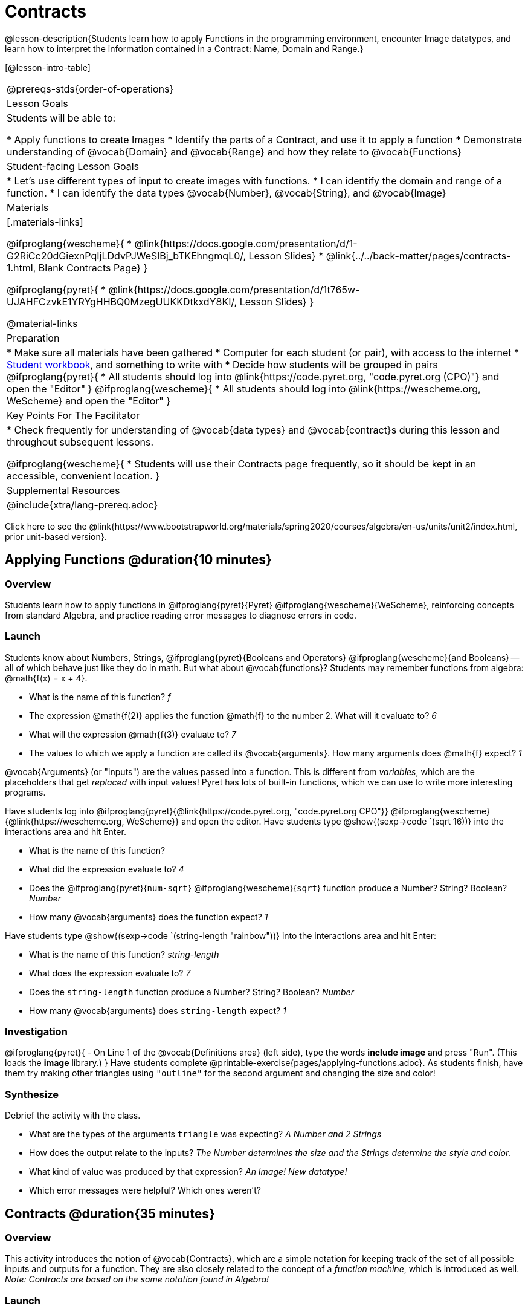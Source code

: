 = Contracts

@lesson-description{Students learn how to apply Functions in the programming environment, encounter Image datatypes, and learn how to interpret the information contained in a Contract: Name, Domain and Range.}

[@lesson-intro-table]
|===
@prereqs-stds{order-of-operations}
| Lesson Goals
| Students will be able to:


* Apply functions to create Images
* Identify the parts of a Contract, and use it to apply a function
* Demonstrate understanding of @vocab{Domain} and @vocab{Range} and how they relate to @vocab{Functions}

| Student-facing Lesson Goals
|

* Let's use different types of input to create images with functions.
* I can identify the domain and range of a function.
* I can identify the data types @vocab{Number}, @vocab{String}, and @vocab{Image}

| Materials
|[.materials-links]

@ifproglang{wescheme}{
* @link{https://docs.google.com/presentation/d/1-G2RiCc20dGiexnPqIjLDdvPJWeSlBj_bTKEhngmqL0/, Lesson Slides}
* @link{../../back-matter/pages/contracts-1.html, Blank Contracts Page}
}

@ifproglang{pyret}{
* @link{https://docs.google.com/presentation/d/1t765w-UJAHFCzvkE1YRYgHHBQ0MzegUUKKDtkxdY8KI/, Lesson Slides}
}


@material-links

| Preparation
|
* Make sure all materials have been gathered
* Computer for each student (or pair), with access to the
internet
* link:{pathwayrootdir}/workbook/workbook.pdf[Student workbook], and something to write with
* Decide how students will be grouped in pairs
@ifproglang{pyret}{
* All students should log into @link{https://code.pyret.org, "code.pyret.org (CPO)"} and open the "Editor"
}
@ifproglang{wescheme}{
* All students should log into @link{https://wescheme.org, WeScheme} and open the "Editor"
}

| Key Points For The Facilitator
|
* Check frequently for understanding of @vocab{data types} and @vocab{contract}s during this lesson and throughout subsequent lessons.

@ifproglang{wescheme}{
* Students will use their Contracts page frequently, so it should be kept in an accessible, convenient location.
}

| Supplemental Resources
|

@include{xtra/lang-prereq.adoc}
|===

[.old-materials]
Click here to see the @link{https://www.bootstrapworld.org/materials/spring2020/courses/algebra/en-us/units/unit2/index.html, prior unit-based version}.

== Applying Functions @duration{10 minutes}

=== Overview
Students learn how to apply functions in 
	@ifproglang{pyret}{Pyret} 
	@ifproglang{wescheme}{WeScheme}, 
reinforcing concepts from standard Algebra, and practice reading error messages to diagnose errors in code.

=== Launch
Students know about Numbers, Strings, 
	@ifproglang{pyret}{Booleans and Operators} 
	@ifproglang{wescheme}{and Booleans}
-- all of which behave just like they do in math. But what about @vocab{functions}? Students may remember functions from algebra: @math{f(x) = x + 4}.

[.lesson-instruction]
- What is the name of this function? _f_
- The expression @math{f(2)} applies the function @math{f} to the number 2. What will it evaluate to? _6_
- What will the expression @math{f(3)} evaluate to? _7_
- The values to which we apply a function are called its @vocab{arguments}. How many arguments does @math{f} expect? _1_

@vocab{Arguments} (or "inputs") are the values passed into a function. This is different from _variables_, which are the placeholders that get _replaced_ with input values! Pyret has lots of built-in functions, which we can use to write more interesting programs. 

[.lesson-instruction]
--
Have students log into  
@ifproglang{pyret}{@link{https://code.pyret.org, "code.pyret.org CPO"}}
@ifproglang{wescheme}{@link{https://wescheme.org, WeScheme}}
and open the editor. 
Have students type @show{(sexp->code `(sqrt 16))} into the interactions area and hit Enter.

- What is the name of this function? 
- What did the expression evaluate to? _4_
- Does the @ifproglang{pyret}{`num-sqrt`} @ifproglang{wescheme}{`sqrt`} function produce a Number? String? Boolean? _Number_
- How many @vocab{arguments} does the function expect? _1_

Have students type @show{(sexp->code `(string-length "rainbow"))} into the interactions area and hit Enter: 

- What is the name of this function? _string-length_
- What does the expression evaluate to? _7_
- Does the `string-length` function produce a Number? String? Boolean? _Number_
- How many @vocab{arguments} does `string-length` expect? _1_
--

=== Investigation
[.lesson-instruction]
@ifproglang{pyret}{
- On Line 1 of the @vocab{Definitions area} (left side), type the words *include image* and press "Run". (This loads the *image* library.)
}
Have students complete @printable-exercise{pages/applying-functions.adoc}. As students finish, have them try making other triangles using `"outline"` for the second argument and changing the size and color! 

=== Synthesize
Debrief the activity with the class. 

- What are the types of the arguments `triangle` was expecting? _A Number and 2 Strings_
- How does the output relate to the inputs? _The Number determines the size and the Strings determine the style and color._
- What kind of value was produced by that expression? _An Image! New datatype!_ 
- Which error messages were helpful? Which ones weren't?

== Contracts @duration{35 minutes}

=== Overview

This activity introduces the notion of @vocab{Contracts}, which are a simple notation for keeping track of the set of all possible inputs and outputs for a function. They are also closely related to the concept of a _function machine_, which is introduced as well. __Note: Contracts are based on the same notation found in Algebra!__

=== Launch

When students typed @show{(sexp->code `(triangle 50 "solid" "red"))} 
into the editor, they created an example of a new Datatype, called an _Image_.

The `triangle` function can make lots of different triangles! The size, style and color are all determined by the specific inputs provided in the code, but, if we don't provide the function with a number and two strings to define those parameters, we will get an error message instead of a triangle.

As you can imagine, there are many other functions for making images, each with a different set of arguments. For each of these functions, we need to keep track of three things:

. *Name* -- the name of the function, which we type in whenever we want to use it
. *Domain* -- the type of data we give to the function (names and
  Types!), written between parentheses and separated by commas
. *Range* -- the type of data the function produces

Contracts tell us a lot about how to use a function. In fact, we can figure out how to use functions we've never seen before, just by looking at the contract! Most of the time, error messages occur when we've accidentally broken a contract.

Contracts don't tell us _specific_ inputs. They tell us the _@vocab{Datatype}_ of input a function needs. For example, a Contract wouldn’t say that addition requires "3 and 4". Addition works on more than just those two inputs! Instead, it would tells us that addition requires "two Numbers". When we _use_ a Contract, we plug specific numbers or strings into the expression we are coding.

[.lesson-point]
Contracts are general. Expressions are specific.

[.lesson-instruction]
*Optional:* Have students make a @printable-exercise{pages/frayer-model.pdf, Domain and Range Frayer model} and use the visual organizer to explain the concepts of Domain and Range in their own words.



Let’s take a look at the Name, Domain, and Range of the functions we've seen before:

[.text-center]
*A Sample Contracts Table*

++++
<style>
.inlineContractTable {width: 60%; margin: auto;}
.inlineContractTable tbody .tableblock{ padding: 0px; margin: 0px; }
</style>
++++

[.inlineContractTable, cols="6,1,8,1,2", options="header", grid="rows"]
|===
| Name 					|	| Domain				|		| Range
@ifproglang{wescheme}{
|`;` `+`				| :	| `Number Number` 		|	->	| `Number`
|`;` `-` 				| :	| `Number Number` 		|	->	| `Number`
|`;` `sqr`				| :	| `Number`  			|	->	| `Number`
|`;` `sqrt`				| :	| `Number` 				|	->	| `Number`
|`;` `string-length`	| :	| `String` 				|	->	| `Number`
|`;` `triangle`			| : | `Number String String`|	->	| `Image`
}
@ifproglang{pyret}{
|`#` `num-sqr`			| ::| `Number`  			|	->	| `Number`
|`#` `num-sqrt`			| ::| `Number` 				|	->	| `Number`
|`#` `string-length`	| ::| `String`				|	->	| `Number`
|`#` `triangle`			| ::| `Number String String`|	->	| `Image`
}
|===


Memorizing contracts is hard, and why memorize when we can just keep a log of them! Let's write them down so we can use them later! At the back of your workbook, you'll find pages with space to write down every contract you see in this course.
	
	@ifproglang{wescheme}{
 	Write the contracts for `+`, `-`, `*`, `/`, `sqr`, `sqrt` and `string-length` into the Contracts page.
	}
	@ifproglang{pyret}{
	- Write the contracts for `num-sqr`, `num-sqrt`, and `string-length` into the Contracts page.
	}

Open the editor and write code for expressions that satisfy each of these contracts. When you've got a figure building, *record the code in the empty line beneath each contract*. These pages will become your reference for the remainder of the class!

Here’s an example of another function. Type the code into the Interactions Area to see what it does. Can you figure out the contract, based on the example? 

`string-contains("apples, pears, milk", "pears")`

Once you figure it out, add it to your contracts page!

[.lesson-point]
When the input matches what the function consumes, the function produces the output we expect.

*Where else have you heard the word "contract"?  How can you connect that meaning to contracts in programming?*

_An actor signs a contract agreeing to perform in a film in exchange for compensation, a contractor makes an agreement with a homeowner to build or repair something in a set amount of time for compensation, or a parent agrees to pizza for dinner in exchange for the child completing their chores. Similarly, a contract in programming is an *agreement* between what the function is given and what it produces._

=== Investigate
[.lesson-instruction]
Complete pages @printable-exercise{pages/practicing-contracts.adoc}, @printable-exercise{pages/matching-expressions.adoc}, @printable-exercise{pages/reading-for-domain-and-range.adoc} and @ifproglang{pyret}{@online-exercise{https://teacher.desmos.com/activitybuilder/custom/5fc5415a24be4c0d054d73b2, Matching Expressions and Contracts ONCE WE DECIDE ON CONTRACTS, FIX THIS ACTIVITY and PUBLISH THE LINK}
} @ifproglang{wescheme}{https://teacher.desmos.com/activitybuilder/custom/6043cb3561acbf05f5863155, ONCE WE DECIDE ON CONTRACTS, FIX THIS ACTIVITY and PUBLISH THE LINK} to get some practice working with Contracts.

=== Synthesize

- What is the difference between a value like `17` and a type like `Number`?
- For each expression where a function is given inputs, how many outputs are there? _For each collection of inputs that we give a function there is exactly one output._


== Exploring Image Functions & Writing Contracts @duration{20 minutes}

=== Overview
This activity digs deeper into Contracts, and has students create their own Contracts trackers to take ownership of the concept and create an artifact they can refer back to.  Students explore functions, producing all sorts of simple geometric shapes and images in the process. Making images is highly motivating, and encourages students to get better at both reading error messages and persisting in catching bugs.

=== Launch

[.strategy-box, cols="1", grid="none", stripes="none"]
|===
|
@span{.title}{Error Messages}

The error messages in this environment are _designed_ to be as student-friendly as possible. Encourage students to read these messages aloud to one another, and ask them what they think the error message _means_. By explicitly drawing their attention to errors, you will be setting them up to be more independent in the next activity!
|===

How to diagnose and fix errors is a skill you will be developing throughout this class. Some of these errors will be _syntax errors_: a missing comma, an unclosed string, etc. All the other errors are _contract errors_. If you see an error and you know the syntax is right, ask yourself these two questions:

- What is the function that is generating that error?
- What is the contract for that function?
- Is the function getting what it needs, according to its Domain?

Suppose we had never seen `star` before. How could we figure out how to use it, using the helpful error messages?

- Type `star` into the Interactions Area and hit "Enter". What did you get back? What does that mean? _There is something called "star", and the computer knows it's a function!_

- If it's a function, we know that it will need an open parentheses and at least one input. Have students try @show{(sexp->code `(star 50))} 

- What error did we get? What _hint_ does it give us about how to use this function? _`star` has three elements in its Domain_

- What happens if I don't give it those things?
_We won't get the star we want, we'll probably get an error!_

- If I give `star` what it needs, what do I get in return?
_An Image of the star that matches the arguments_

- What is the contract for star?  _Star : Number String String : Image_

- The contract for `square` also has Number String String as the Domain and Image as the Range. Does that mean the contracts the same? _No! The domain and range are the same, but the function name is different... and that's important because the `star` function does something very different with the inputs given than what the `square` function does!_

=== Investigate
[.lesson-instruction]
Have students turn to the contracts pages in the back of their workbook and experiment in the editor to write code and figure out contracts for each of the shapes whose functions are listed. (If needed, you can print a copy of these @link{../../resources/contracts.pdf, contracts pages}.

[.strategy-box, cols="1", grid="none", stripes="none"]
|===
|
@span{.title}{Strategies for English Language Learners}

MLR 2 - Collect and Display: As students explore, walk the room and record student language relating to functions, domain, range, contracts, or what they perceive from @vocab{error messages}.  This output can be used for a concept map, which can be updated and built upon, bridging student language with disciplinary language while increasing sense-making.
|===

=== Synthesize

- `square` and `star` have the same domain (number string string). Did you find any other shape functions with the same `domain` and `range`? _Yes! `triangle` and `circle`._
- A lot of the `domains` for shape functions are the same, but some are different. Why did some shape functions need more inputs than others? 

	* _The `triangle` function draws equilateral triangles and all equilateral triangles have three 60 degree angles and 3 equal sides, so one number for the size of the triangle is enough._
	* _Squares have four equal sides and all angles are 90 degrees, so one number for the size is enough._
	* _The `rectangle` function makes rectangles of many different proportions. Some are long and skinny. Some have lengths and widths that are much closer together.  When the ratio of the length and width are adjustable like this, the `function` needs to know both dimensions._

- Did any of the functions you explored require numbers that described something other than the size of the shape?
	* _Some of the functions take in the number of sides of a shape or angle measures._

- What error messages did you see? _Input mismatches, missing parentheses, etc._
- How did you figure out what to do after seeing an error message? _Read the error message, think about what the computer is trying to tell us, etc._

You’ve learned about Numbers, Strings, Booleans, and Images. You’ve learned about operators and functions, and how they can be used to make shapes, strings, and more! You are now familiar with the fundamental concepts needed to write simple programs. @ifpathway{data-science}{You will have many opportunities to use these concepts in this course, by writing programs to answer data science questions.}

--
- Can different functions have the same Domain? _yes. `square` and `star` have the same Domain._
- The same Range? _yes. The range for all of the polygons was `image`._
--

== Using Contracts increases efficiency (10minutes)

=== Overview

Students are given contracts for some more interesting image functions and see how much more efficient it is to write code when starting with a contract.

=== Launch

You investigated all of those image functions by guessing and checking what the contract might be and responding to error messages until the shapes built. If you'd started with a contract, it would have been a lot easier!

=== Investigate

I AM GOING TO WAIT TO KEEP WORKING ON THIS UNTIL WE HAVE AGREED ON WHETHER CONTRACTS WILL JUST INCLUDE DATATYPES OR ALSO INCLUDE VARIABLES. I WANT THERE TO BE A WORKBOOK PAGE THAT ASKS MORE DIRECT QUESTIONS ABOUT THESE 4 FUNCTIONS AND INCLUDES SOME IMAGES FOR INSPIRATION RATHER THAN BEING DEPENDENT ON THE TEACHER TO PROVIDE THEM. SINCE THIS IS ABOUT READING CONTRACTS, QUESTION STRUCTURE WILL DEPEND ON WHAT INFORMATION STUDENTS ARE BEING GIVEN.

- Text: String String String : Image
- Rhombus: Number Number String String : Image
- Ellipse: Number Number String String : Image
- Radial-star : Number Number Number String String : Image

[.lesson-instruction]
- Have students turn to @printable-exercise{pages/using-contracts.adoc} and use their editors to experiment. 
- Once they've discovered how to build a version of each image function that satisfies them, have them record the example code in their contracts table. See if you can figure out what aspect of the image each of the inputs specifies. It may help you to jot down some notes about your discoveries. We will be sharing our findings later.

=== Synthesize

Make sure that all students have completed the shape functions in their contracts pages with both contracts and example code so they have something to refer back to.

- Which input determined the size of the Rhombus?  What did the other number input determine?
- For some of you, the word ellipse was new. How would you describe what an ellipse looks like to someone who'd never seen one before?  Why did the contract for ellipse require to numbers? What happens when the two numbers are the same?

=== Possible Misconceptions

Students are _very_ likely to randomly experiment, rather than to actually use the Contracts. You should plan to ask lots of direct questions to make sure students are making this connection, such as:

- How many items are in this function's Domain?
- What is the _name_ of the 1st item in this function's Domain?
- What is the _type_ of the 1st item in this function's Domain?
- What is the _type_ of the Range?

== Additional Exercises:
@ifproglang{pyret}{
- @opt-online-exercise{https://teacher.desmos.com/activitybuilder/custom/5fc90a1937b6430d836b67e7, Matching Images to Code}
}
@ifproglang{wescheme}{
- @opt-online-exercise{https://teacher.desmos.com/activitybuilder/custom/5fecf203a29e040d182be6c6?collections=5fbecc2b40d7aa0d844956f0, Matching Images to Code}
}
- @opt-printable-exercise{pages/id-expr-pieces.adoc}
- @opt-printable-exercise{pages/match-contracts-exprs1.adoc}
- @opt-printable-exercise{pages/practicing-contracts-2.adoc}
- @opt-printable-exercise{pages/matching-expressions-2.adoc}

